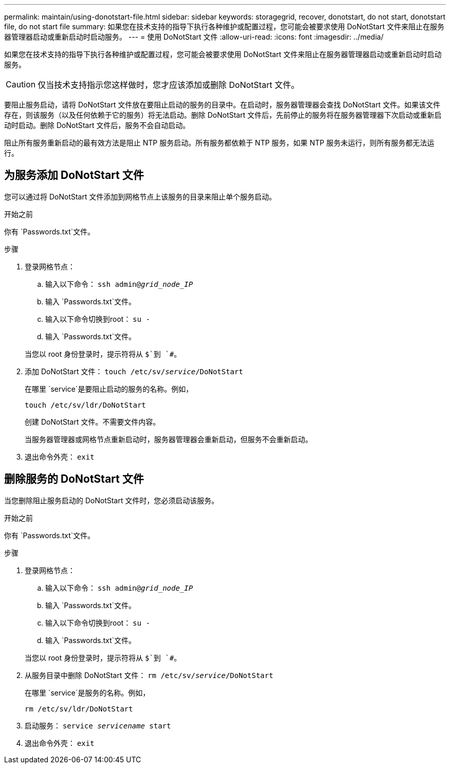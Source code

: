 ---
permalink: maintain/using-donotstart-file.html 
sidebar: sidebar 
keywords: storagegrid, recover, donotstart, do not start, donotstart file, do not start file 
summary: 如果您在技术支持的指导下执行各种维护或配置过程，您可能会被要求使用 DoNotStart 文件来阻止在服务器管理器启动或重新启动时启动服务。 
---
= 使用 DoNotStart 文件
:allow-uri-read: 
:icons: font
:imagesdir: ../media/


[role="lead"]
如果您在技术支持的指导下执行各种维护或配置过程，您可能会被要求使用 DoNotStart 文件来阻止在服务器管理器启动或重新启动时启动服务。


CAUTION: 仅当技术支持指示您这样做时，您才应该添加或删除 DoNotStart 文件。

要阻止服务启动，请将 DoNotStart 文件放在要阻止启动的服务的目录中。在启动时，服务器管理器会查找 DoNotStart 文件。如果该文件存在，则该服务（以及任何依赖于它的服务）将无法启动。删除 DoNotStart 文件后，先前停止的服务将在服务器管理器下次启动或重新启动时启动。删除 DoNotStart 文件后，服务不会自动启动。

阻止所有服务重新启动的最有效方法是阻止 NTP 服务启动。所有服务都依赖于 NTP 服务，如果 NTP 服务未运行，则所有服务都无法运行。



== 为服务添加 DoNotStart 文件

您可以通过将 DoNotStart 文件添加到网格节点上该服务的目录来阻止单个服务启动。

.开始之前
你有 `Passwords.txt`文件。

.步骤
. 登录网格节点：
+
.. 输入以下命令： `ssh admin@_grid_node_IP_`
.. 输入 `Passwords.txt`文件。
.. 输入以下命令切换到root： `su -`
.. 输入 `Passwords.txt`文件。


+
当您以 root 身份登录时，提示符将从 `$`到 `#`。

. 添加 DoNotStart 文件： `touch /etc/sv/_service_/DoNotStart`
+
在哪里 `service`是要阻止启动的服务的名称。例如，

+
[listing]
----
touch /etc/sv/ldr/DoNotStart
----
+
创建 DoNotStart 文件。不需要文件内容。

+
当服务器管理器或网格节点重新启动时，服务器管理器会重新启动，但服务不会重新启动。

. 退出命令外壳： `exit`




== 删除服务的 DoNotStart 文件

当您删除阻止服务启动的 DoNotStart 文件时，您必须启动该服务。

.开始之前
你有 `Passwords.txt`文件。

.步骤
. 登录网格节点：
+
.. 输入以下命令： `ssh admin@_grid_node_IP_`
.. 输入 `Passwords.txt`文件。
.. 输入以下命令切换到root： `su -`
.. 输入 `Passwords.txt`文件。


+
当您以 root 身份登录时，提示符将从 `$`到 `#`。

. 从服务目录中删除 DoNotStart 文件： `rm /etc/sv/_service_/DoNotStart`
+
在哪里 `service`是服务的名称。例如，

+
[listing]
----
rm /etc/sv/ldr/DoNotStart
----
. 启动服务： `service _servicename_ start`
. 退出命令外壳： `exit`

